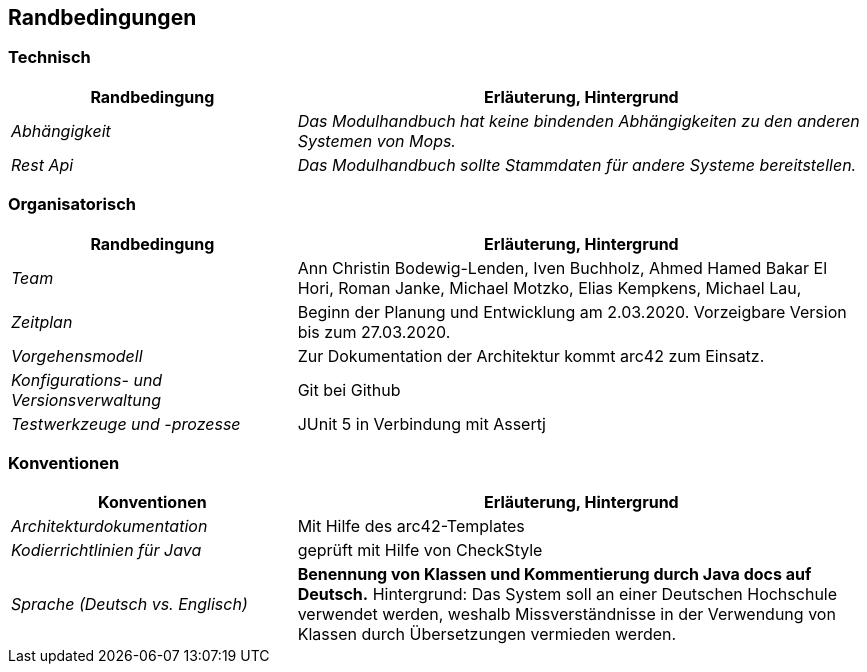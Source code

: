 [[section-architecture-constraints]]
== Randbedingungen

=== Technisch

[cols="1,2" options="header"]

|===
|Randbedingung |Erläuterung, Hintergrund
| _Abhängigkeit_ | _Das Modulhandbuch hat keine bindenden Abhängigkeiten zu den anderen Systemen von Mops._
| _Rest Api_ | _Das Modulhandbuch sollte Stammdaten für andere Systeme bereitstellen._

|===

=== Organisatorisch

[cols="1,2" options="header"]

|===
|Randbedingung |Erläuterung, Hintergrund
| _Team_ | Ann Christin Bodewig-Lenden, Iven Buchholz, Ahmed Hamed Bakar El Hori, Roman Janke, Michael Motzko, Elias Kempkens,  Michael Lau, 
| _Zeitplan_ | Beginn der Planung und Entwicklung am 2.03.2020. Vorzeigbare Version bis zum 27.03.2020.
| _Vorgehensmodell_ |Zur Dokumentation der Architektur kommt arc42 zum Einsatz.
| _Konfigurations- und Versionsverwaltung_ | Git bei Github
| _Testwerkzeuge und -prozesse_ | JUnit 5 in Verbindung mit Assertj

|===


=== Konventionen


[cols="1,2" options="header"]

|===
|Konventionen |Erläuterung, Hintergrund
| _Architekturdokumentation_ | Mit Hilfe des arc42-Templates
| _Kodierrichtlinien für Java_ | geprüft mit Hilfe von CheckStyle
| _Sprache (Deutsch vs. Englisch)_ | *Benennung von Klassen und Kommentierung durch Java docs auf Deutsch.* 
Hintergrund: Das System soll an einer Deutschen Hochschule verwendet werden, weshalb Missverständnisse in der Verwendung von Klassen durch Übersetzungen vermieden werden.

|===
